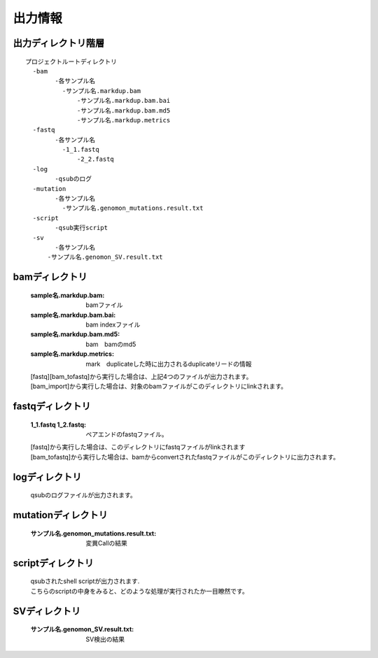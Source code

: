 ========================================
出力情報
========================================

出力ディレクトリ階層
---------------
::

  プロジェクトルートディレクトリ
    -bam
	  -各サンプル名
	    -サンプル名.markdup.bam
		-サンプル名.markdup.bam.bai
		-サンプル名.markdup.bam.md5
		-サンプル名.markdup.metrics
    -fastq
	  -各サンプル名
	    -1_1.fastq
		-2_2.fastq
    -log
	  -qsubのログ
    -mutation
	  -各サンプル名
	    -サンプル名.genomon_mutations.result.txt
    -script
	  -qsub実行script
    -sv 
	  -各サンプル名
        -サンプル名.genomon_SV.result.txt
	
	
bamディレクトリ
-----------

  :sample名.markdup.bam: bamファイル
  :sample名.markdup.bam.bai: bam indexファイル
  :sample名.markdup.bam.md5: bam　bamのmd5
  :sample名.markdup.metrics: mark　duplicateした時に出力されるduplicateリードの情報

  | [fastq][bam_tofastq]から実行した場合は、上記4つのファイルが出力されます。
  | [bam_import]から実行した場合は、対象のbamファイルがこのディレクトリにlinkされます。
  

fastqディレクトリ
-----------

  :1_1.fastq 1_2.fastq: ペアエンドのfastqファイル。

  | [fastq]から実行した場合は、このディレクトリにfastqファイルがlinkされます
  | [bam_tofastq]から実行した場合は、bamからconvertされたfastqファイルがこのディレクトリに出力されます。

  
logディレクトリ
-----------
  
  qsubのログファイルが出力されます。


mutationディレクトリ
----------------

  :サンプル名.genomon_mutations.result.txt: 変異Callの結果

  
scriptディレクトリ
--------------

  | qsubされたshell scriptが出力されます.
  | こちらのscriptの中身をみると、どのような処理が実行されたか一目瞭然です。
  
  
SVディレクトリ
----------------

  :サンプル名.genomon_SV.result.txt: SV検出の結果
